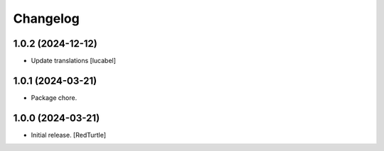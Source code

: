 Changelog
=========


1.0.2 (2024-12-12)
------------------

- Update translations
  [lucabel]


1.0.1 (2024-03-21)
------------------

- Package chore.


1.0.0 (2024-03-21)
------------------

- Initial release.
  [RedTurtle]

